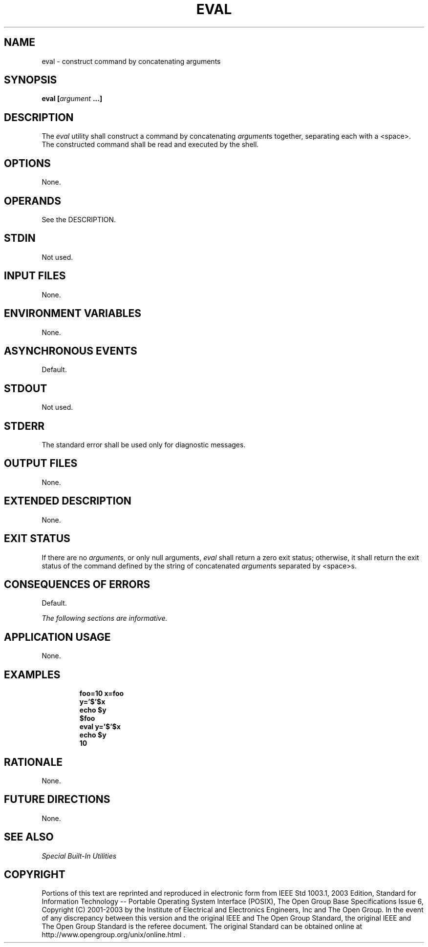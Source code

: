 .\" Copyright (c) 2001-2003 The Open Group, All Rights Reserved 
.TH "EVAL" 1 2003 "IEEE/The Open Group" "POSIX Programmer's Manual"
.\" eval 
.SH NAME
eval \- construct command by concatenating arguments
.SH SYNOPSIS
.LP
\fBeval\fP \fB[\fP\fIargument\fP \fB...\fP\fB]\fP
.SH DESCRIPTION
.LP
The \fIeval\fP utility shall construct a command by concatenating
\fIargument\fPs together, separating each with a
<space>. The constructed command shall be read and executed by the
shell.
.SH OPTIONS
.LP
None.
.SH OPERANDS
.LP
See the DESCRIPTION.
.SH STDIN
.LP
Not used.
.SH INPUT FILES
.LP
None.
.SH ENVIRONMENT VARIABLES
.LP
None.
.SH ASYNCHRONOUS EVENTS
.LP
Default.
.SH STDOUT
.LP
Not used.
.SH STDERR
.LP
The standard error shall be used only for diagnostic messages.
.SH OUTPUT FILES
.LP
None.
.SH EXTENDED DESCRIPTION
.LP
None.
.SH EXIT STATUS
.LP
If there are no \fIargument\fPs, or only null arguments, \fIeval\fP
shall return a zero exit status; otherwise, it shall
return the exit status of the command defined by the string of concatenated
\fIargument\fPs separated by <space>s.
.SH CONSEQUENCES OF ERRORS
.LP
Default.
.LP
\fIThe following sections are informative.\fP
.SH APPLICATION USAGE
.LP
None.
.SH EXAMPLES
.sp
.RS
.nf

\fBfoo=10 x=foo
y='$'$x
echo $y
\fP\fB$foo\fP
\fBeval y='$'$x
echo $y
\fP\fB10\fP
.fi
.RE
.SH RATIONALE
.LP
None.
.SH FUTURE DIRECTIONS
.LP
None.
.SH SEE ALSO
.LP
\fISpecial Built-In Utilities\fP
.SH COPYRIGHT
Portions of this text are reprinted and reproduced in electronic form
from IEEE Std 1003.1, 2003 Edition, Standard for Information Technology
-- Portable Operating System Interface (POSIX), The Open Group Base
Specifications Issue 6, Copyright (C) 2001-2003 by the Institute of
Electrical and Electronics Engineers, Inc and The Open Group. In the
event of any discrepancy between this version and the original IEEE and
The Open Group Standard, the original IEEE and The Open Group Standard
is the referee document. The original Standard can be obtained online at
http://www.opengroup.org/unix/online.html .
